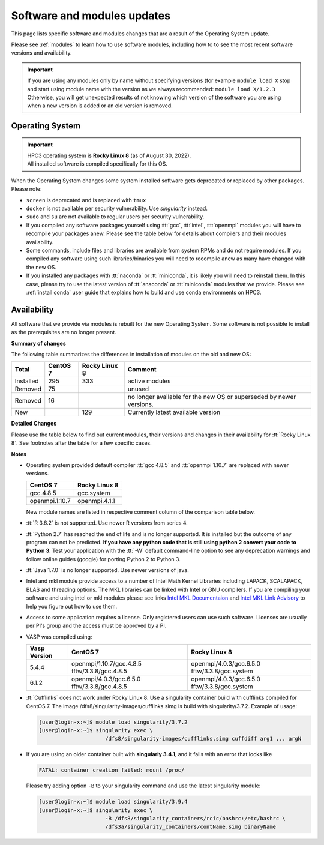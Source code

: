 .. _software updates:

Software and modules updates
============================

This page lists specific software and modules changes that are a result of the Operating System update.

Please see :ref:`modules` to learn how to use software modules, including 
how to to see the most recent software versions and availability. 

.. important:: If you are using any modules only by name without specifying versions
               (for example ``module load X`` stop and start using module name with the version
               as we always recommended: ``module load X/1.2.3``
               Otherwise, you will get unexpected results of not knowing which version
               of the software you are using when a new version is added or an old version is removed.
.. _softwre os:

Operating System
----------------

.. important:: | HPC3 operating system is **Rocky Linux 8** (as of August 30, 2022).
               | All installed software is compiled specifically for this OS.

When the Operating System changes some system installed software gets
deprecated or replaced by other packages.  Please note:

* ``screen`` is deprecated and is replaced with ``tmux``
* ``docker`` is not available per security vulnerability. Use *singularity* instead.
* ``sudo`` and ``su`` are not available to regular users per security vulnerability.
* If you compiled any software packages yourself using :tt:`gcc`, :tt:`intel`,
  :tt:`openmpi` modules you will have to recompile your packages anew. 
  Please see the table below for details about compilers and their modules availability. 
* Some commands, include files and libraries are available from system RPMs
  and do not require modules. If you compiled any software using such
  libraries/binaries you will need to recompile anew as many have changed with the new OS.
* If you installed any packages with :tt:`naconda` or :tt:`miniconda`, it is likely you will
  need to reinstall them. In this case, please try to use the latest version of
  :tt:`anaconda` or :tt:`miniconda` modules that we provide. Please see
  :ref:`install  conda`
  user guide that explains how to build and use conda environments on HPC3.

.. _modules availability:

Availability
------------

All software that we provide via modules is rebuilt for the new Operating System.
Some software is not possible to install as the prerequisites are no longer present.

**Summary of changes** 

The following table summarizes the differences in installation of modules on
the old and new OS:

.. table::
   :class: noscroll-table

   +-----------+----------+---------------+-------------------------------------+
   | Total     | CentOS 7 | Rocky Linux 8 | Comment                             |
   +===========+==========+===============+=====================================+
   | Installed | 295      | 333           | active modules                      |
   +-----------+----------+---------------+-------------------------------------+
   | Removed   |  75      |               | unused                              |
   +-----------+----------+---------------+-------------------------------------+
   | Removed   |  16      |               | no longer available for the new OS  |
   |           |          |               | or superseded by newer versions.    |
   +-----------+----------+---------------+-------------------------------------+
   | New       |          | 129           | Currently latest available version  |
   +-----------+----------+---------------+-------------------------------------+


**Detailed Changes**

Please use the table below to find out current modules, their versions and changes 
in their availability  for :tt:`Rocky Linux 8`. See footnotes after the table
for a few specific cases.

.. csv-table:: 
   :class: noscroll-table
   :file: updates-list.csv
   :widths: 25,10,10,55
   :header-rows: 1


**Notes**

* Operating system provided default compiler :tt:`gcc 4.8.5` and :tt:`openmpi 1.10.7` are replaced with newer versions.

  ============== ==============
  CentOS 7        Rocky Linux 8
  ============== ==============
  gcc.4.8.5      gcc.system
  openmpi.1.10.7 openmpi.4.1.1
  ============== ==============

  New module names are listed in respective comment column of the comparison
  table below. 

* :tt:`R 3.6.2` is not supported. Use newer R versions from series 4.
* :tt:`Python 2.7` has reached the end of life and is no longer supported. 
  It is installed but the outcome of any program can not be predicted.
  **If you have any python code that is still using python 2 convert your code to
  Python 3**. Test your application with the :tt:`-W` default command-line option
  to see any deprecation warnings and follow online guides (google) for porting
  Python 2 to Python 3.
* :tt:`Java 1.7.0` is no longer supported. Use newer versions of java.
* Intel and mkl module provide access to a number of Intel Math Kernel Libraries 
  including LAPACK, SCALAPACK, BLAS and threading options. The MKL libraries can be linked with Intel
  or GNU compilers. If you are compiling your software and using intel or mkl
  modules please see links
  `Intel MKL Documentaion <https://software.intel.com/en-us/mkl/documentation/view-all>`_
  and `Intel MKL Link Advisory <https://www.intel.com/content/www/us/en/developer/tools/oneapi/onemkl-link-line-advisor.html#gs.o9qcu1>`_
  to help you figure out how to use them.
* Access to some application requires a license. Only registered users can
  use such software. Licenses are usually per PI's group and the access must be approved by a PI.
* VASP was compiled using:

  .. table::
     :class: noscroll-table

     +--------------+-------------------------+------------------------+
     | Vasp Version | CentOS 7                | Rocky Linux 8          |
     +==============+=========================+========================+
     | 5.4.4        | openmpi/1.10.7/gcc.4.8.5| openmpi/4.0.3/gcc.6.5.0|
     |              | fftw/3.3.8/gcc.4.8.5    | fftw/3.3.8/gcc.system  | 
     +--------------+-------------------------+------------------------+
     | 6.1.2        | openmpi/4.0.3/gcc.6.5.0 | openmpi/4.0.3/gcc.6.5.0|
     |              | fftw/3.3.8/gcc.4.8.5    | fftw/3.3.8/gcc.system  |
     +--------------+-------------------------+------------------------+
* :tt:`Cufflinks` does not work under Rocky Linux 8. Use a singularity container build with cufflinks compiled for CentOS 7.
  The image /dfs8/singularity-images/cufflinks.simg is build with singularity/3.7.2. 
  Example of usage:
         
  .. code-block:: console
         
     [user@login-x:~]$ module load singularity/3.7.2
     [user@login-x:~]$ singularity exec \
                          /dfs8/singularity-images/cufflinks.simg cuffdiff arg1 ... argN

* If you are using an older container built with **singulariy 3.4.1**,
  and it fails with an error that looks like

  .. code-block:: text
  
     FATAL: container creation failed: mount /proc/

  Please try adding option ``-B`` to your singularity command and use the latest singularity module:

  .. code-block:: console
  
     [user@login-x:~]$ module load singularity/3.9.4
     [user@login-x:~]$ singularity exec \
                          -B /dfs8/singularity_containers/rcic/bashrc:/etc/bashrc \
                          /dfs3a/singularity_containers/contName.simg binaryName
